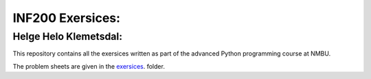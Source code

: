 INF200 Exersices:
=================

Helge Helo Klemetsdal:
----------------------

This repository contains all the exersices written as part of the
advanced Python programming course at NMBU.

The problem sheets are given in the `exersices
<exersices>`_. folder.
